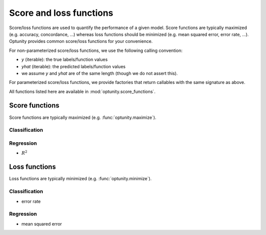 Score and loss functions
========================

Score/loss functions are used to quantify the performance of a given model. Score functions are typically maximized (e.g. accuracy, concordance, ...) whereas
loss functions should be minimized (e.g. mean squared error, error rate, ...). Optunity provides common score/loss functions for your convenience.

For non-parameterized score/loss functions, we use the following calling convention: 

-   `y` (iterable): the true labels/function values
-   `yhat` (iterable): the predicted labels/function values
-   we assume `y` and `yhat` are of the same length (though we do not assert this).

For parameterized score/loss functions, we provide factories that return callables with the same signature as above.

All functions listed here are available in :mod:`optunity.score_functions`.

Score functions
---------------

Score functions are typically maximized (e.g. :func:`optunity.maximize`).

Classification
^^^^^^^^^^^^^^

+----------------------+---------------------------------------------+-----+
| Score                | Associated Optunity function                | par.|
+======================+=============================================+=====+
| accuracy             | :func:`~optunity.score_functions.accuracy`  | no  |
| area under ROC curve | :func:`~optunity.score_functions.auroc`     | no  |
| area under PR curve  | :func:`~optunity.score_functions.aupr`      | no  |
| Brier score          | :func:`~optunity.score_functions.brier`     | no  |
| :math:`F_\beta`      | :func:`~optunity.score_functions.fbeta`     | yes |
| log loss             | :func:`~optunity.score_functions.logloss`   | no  |
| precision/PPV        | :func:`~optunity.score_functions.precision` | no  |
| recall/sensitivity   | :func:`~optunity.score_functions.recall`    | no  |
| specificity/NPV      | :func:`~optunity.score_functions.npv`       | no  |
+----------------------+-------------------------------------------- +-----+

Regression
^^^^^^^^^^^

-   :math:`R^2`

Loss functions
---------------

Loss functions are typically minimized (e.g. :func:`optunity.minimize`).

Classification
^^^^^^^^^^^^^^^

-   error rate

Regression
^^^^^^^^^^^

-   mean squared error

